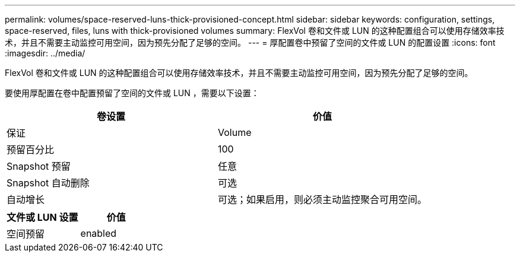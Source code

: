 ---
permalink: volumes/space-reserved-luns-thick-provisioned-concept.html 
sidebar: sidebar 
keywords: configuration, settings, space-reserved, files, luns with thick-provisioned volumes 
summary: FlexVol 卷和文件或 LUN 的这种配置组合可以使用存储效率技术，并且不需要主动监控可用空间，因为预先分配了足够的空间。 
---
= 厚配置卷中预留了空间的文件或 LUN 的配置设置
:icons: font
:imagesdir: ../media/


[role="lead"]
FlexVol 卷和文件或 LUN 的这种配置组合可以使用存储效率技术，并且不需要主动监控可用空间，因为预先分配了足够的空间。

要使用厚配置在卷中配置预留了空间的文件或 LUN ，需要以下设置：

[cols="2*"]
|===
| 卷设置 | 价值 


 a| 
保证
 a| 
Volume



 a| 
预留百分比
 a| 
100



 a| 
Snapshot 预留
 a| 
任意



 a| 
Snapshot 自动删除
 a| 
可选



 a| 
自动增长
 a| 
可选；如果启用，则必须主动监控聚合可用空间。

|===
[cols="2*"]
|===
| 文件或 LUN 设置 | 价值 


 a| 
空间预留
 a| 
enabled

|===
